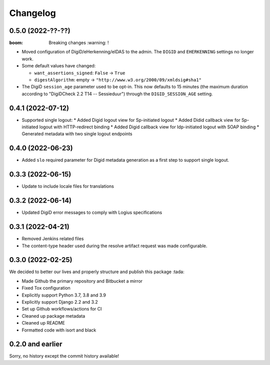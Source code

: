 =========
Changelog
=========

0.5.0 (2022-??-??)
==================

:boom: Breaking changes :warning: !

* Moved configuration of DigiD/eHerkenning/eIDAS to the admin. The ``DIGID`` and
  ``EHERKENNING`` settings no longer work.

* Some default values have changed:

  - ``want_assertions_signed``: ``False`` -> ``True``
  - ``digestAlgorithm``: empty -> ``"http://www.w3.org/2000/09/xmldsig#sha1"``

* The DigiD ``session_age`` parameter used to be opt-in. This now defaults to 15 minutes
  (the maximum duration according to "DigiDCheck 2.2 T14 -- Sessieduur") through the
  ``DIGID_SESSION_AGE`` setting.


0.4.1 (2022-07-12)
==================
* Supported single logout:
  * Added Digid logout view for Sp-initiated logout
  * Added Didid callback view for Sp-initiated logout with HTTP-redirect binding
  * Added Digid callback view for Idp-initiated logout with SOAP binding
  * Generated metadata with two single logout endpoints

0.4.0 (2022-06-23)
==================
* Added ``slo`` required parameter for Digid metadata generation as a first step to support single logout.


0.3.3 (2022-06-15)
==================
* Update to include locale files for translations

0.3.2 (2022-06-14)
==================
* Updated DigiD error messages to comply with Logius specifications

0.3.1 (2022-04-21)
==================
* Removed Jenkins related files
* The content-type header used during the resolve artifact request was made configurable.


0.3.0 (2022-02-25)
==================

We decided to better our lives and properly structure and publish this package :tada:

* Made Github the primary repository and Bitbucket a mirror
* Fixed Tox configuration
* Explicitly support Python 3.7, 3.8 and 3.9
* Explicitly support Django 2.2 and 3.2
* Set up Github workflows/actions for CI
* Cleaned up package metadata
* Cleaned up README
* Formatted code with isort and black

0.2.0 and earlier
=================

Sorry, no history except the commit history available!
